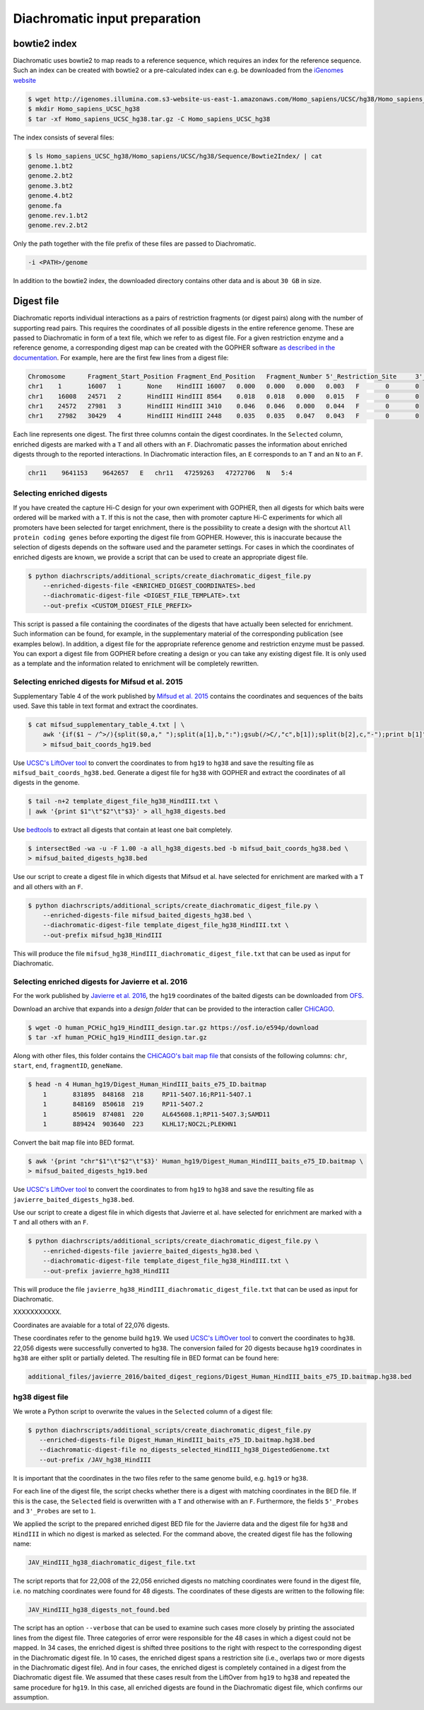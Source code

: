 .. _RST_Diachromatic_input_preparation:

##############################
Diachromatic input preparation
##############################

*************
bowtie2 index
*************

Diachromatic uses bowtie2 to map reads to a reference sequence,
which requires an index for the reference sequence.
Such an index can be created with bowtie2 or a pre-calculated index can e.g. be downloaded from the
`iGenomes website <https://support.illumina.com/sequencing/sequencing_software/igenome.html>`_

.. code-block:: console

    $ wget http://igenomes.illumina.com.s3-website-us-east-1.amazonaws.com/Homo_sapiens/UCSC/hg38/Homo_sapiens_UCSC_hg38.tar.gz
    $ mkdir Homo_sapiens_UCSC_hg38
    $ tar -xf Homo_sapiens_UCSC_hg38.tar.gz -C Homo_sapiens_UCSC_hg38

The index consists of several files:

.. code-block:: console

    $ ls Homo_sapiens_UCSC_hg38/Homo_sapiens/UCSC/hg38/Sequence/Bowtie2Index/ | cat
    genome.1.bt2
    genome.2.bt2
    genome.3.bt2
    genome.4.bt2
    genome.fa
    genome.rev.1.bt2
    genome.rev.2.bt2

Only the path together with the file prefix of these files are passed to Diachromatic.

.. code-block:: console

    -i <PATH>/genome

In addition to the bowtie2 index, the downloaded directory contains other data and is about ``30 GB`` in size.

***********
Digest file
***********

Diachromatic reports individual interactions as a pairs of restriction fragments (or digest pairs)
along with the number of supporting read pairs.
This requires the coordinates of all possible digests in the entire reference genome.
These are passed to Diachromatic in form of a text file, which we refer to as digest file.
For a given restriction enzyme and a reference genome,
a corresponding digest map can be created with the GOPHER software
`as described in the documentation <https://diachromatic.readthedocs.io/en/latest/digest.html>`__.
For example, here are the first few lines from a digest file:

.. code-block:: console

    Chromosome      Fragment_Start_Position Fragment_End_Position   Fragment_Number 5'_Restriction_Site     3'_Restriction_Site     Length  5'_GC_Content   3'_GC_Content   5'_Repeat_Content       3'_Repeat_Content       Selected        5'_Probes       3'_Probes
    chr1    1       16007   1       None    HindIII 16007   0.000   0.000   0.000   0.003   F       0       0
    chr1    16008   24571   2       HindIII HindIII 8564    0.018   0.018   0.000   0.015   F       0       0
    chr1    24572   27981   3       HindIII HindIII 3410    0.046   0.046   0.000   0.044   F       0       0
    chr1    27982   30429   4       HindIII HindIII 2448    0.035   0.035   0.047   0.043   F       0       0

Each line represents one digest.
The first three columns contain the digest coordinates.
In the ``Selected`` column, enriched digests are marked with a ``T`` and all others with an ``F``.
Diachromatic passes the information about enriched digests through to the reported interactions.
In Diachromatic interaction files,
an ``E`` corresponds to an ``T`` and an ``N`` to an ``F``.

.. code-block:: console

    chr11    9641153    9642657   E   chr11   47259263   47272706   N   5:4


Selecting enriched digests
==========================

If you have created the capture Hi-C design for your own experiment with GOPHER,
then all digests for which baits were ordered will be marked with a ``T``.
If this is not the case,
then with promoter capture Hi-C experiments for which all promoters have been selected for target enrichment,
there is the possibility to create a design with the shortcut ``All protein coding genes``
before exporting the digest file from GOPHER.
However, this is inaccurate because the selection of digests depends on the software used and the parameter settings.
For cases in which the coordinates of enriched digests are known,
we provide a script that can be used to create an appropriate digest file.

.. code-block:: console

    $ python diachrscripts/additional_scripts/create_diachromatic_digest_file.py
        --enriched-digests-file <ENRICHED_DIGEST_COORDINATES>.bed
        --diachromatic-digest-file <DIGEST_FILE_TEMPLATE>.txt
        --out-prefix <CUSTOM_DIGEST_FILE_PREFIX>

This script is passed a file containing the coordinates of the digests that have actually been selected for enrichment.
Such information can be found, for example, in the supplementary material of the corresponding publication
(see examples below).
In addition, a digest file for the appropriate reference genome and restriction enzyme must be passed.
You can export a digest file from GOPHER before creating a design or you can  take any existing digest file.
It is only used as a template and the information related to enrichment will be completely rewritten.

Selecting enriched digests for Mifsud et al. 2015
=================================================

Supplementary Table 4 of the work published by
`Mifsud et al. 2015 <https://pubmed.ncbi.nlm.nih.gov/25938943/>`__
contains the coordinates and sequences of the baits used.
Save this table in text format and extract the coordinates.

.. code-block:: console

    $ cat mifsud_supplementary_table_4.txt | \
        awk '{if($1 ~ /^>/){split($0,a," ");split(a[1],b,":");gsub(/>C/,"c",b[1]);split(b[2],c,"-");print b[1]"\t"c[1]"\t"c[2]}}' \
        > mifsud_bait_coords_hg19.bed

Use
`UCSC's LiftOver tool <https://genome.ucsc.edu/cgi-bin/hgLiftOver>`_
to convert the coordinates to from ``hg19`` to ``hg38`` and save the resulting file as ``mifsud_bait_coords_hg38.bed``.
Generate a digest file for ``hg38`` with GOPHER and extract the coordinates of all digests in the genome.

.. code-block:: console

    $ tail -n+2 template_digest_file_hg38_HindIII.txt \
    | awk '{print $1"\t"$2"\t"$3}' > all_hg38_digests.bed

Use
`bedtools <https://bedtools.readthedocs.io/en/latest/content/tools/intersect.html>`_
to extract all digests that contain at least one bait completely.

.. code-block:: console

    $ intersectBed -wa -u -F 1.00 -a all_hg38_digests.bed -b mifsud_bait_coords_hg38.bed \
    > mifsud_baited_digests_hg38.bed

Use our script to create a digest file in which digests that Mifsud et al. have selected for enrichment are marked with
a ``T`` and all others with an ``F``.

.. code-block:: console

    $ python diachrscripts/additional_scripts/create_diachromatic_digest_file.py \
        --enriched-digests-file mifsud_baited_digests_hg38.bed \
        --diachromatic-digest-file template_digest_file_hg38_HindIII.txt \
        --out-prefix mifsud_hg38_HindIII

This will produce the file ``mifsud_hg38_HindIII_diachromatic_digest_file.txt`` that can be used as input for Diachromatic.

Selecting enriched digests for Javierre et al. 2016
===================================================

For the work published by
`Javierre et al. 2016 <https://pubmed.ncbi.nlm.nih.gov/27863249/>`__,
the ``hg19`` coordinates of the baited digests can be downloaded from
`OFS <https://osf.io/e594p/>`__.

Download an archive that expands into a *design folder* that can be provided to the interaction caller
`CHiCAGO <https://www.ncbi.nlm.nih.gov/pmc/articles/PMC4908757/>`_.

.. code-block:: console

    $ wget -O human_PCHiC_hg19_HindIII_design.tar.gz https://osf.io/e594p/download
    $ tar -xf human_PCHiC_hg19_HindIII_design.tar.gz

Along with other files, this folder contains the
`CHiCAGO's bait map file <https://bioconductor.org/packages/devel/bioc/vignettes/Chicago/inst/doc/Chicago.html>`_
that consists of the following columns:
``chr``, ``start``, ``end``, ``fragmentID``, ``geneName``.

.. code-block:: console

    $ head -n 4 Human_hg19/Digest_Human_HindIII_baits_e75_ID.baitmap
        1	831895	848168	218	RP11-54O7.16;RP11-54O7.1
        1	848169	850618	219	RP11-54O7.2
        1	850619	874081	220	AL645608.1;RP11-54O7.3;SAMD11
        1	889424	903640	223	KLHL17;NOC2L;PLEKHN1

Convert the bait map file into BED format.

.. code-block:: console

    $ awk '{print "chr"$1"\t"$2"\t"$3}' Human_hg19/Digest_Human_HindIII_baits_e75_ID.baitmap \
    > mifsud_baited_digests_hg19.bed

Use
`UCSC's LiftOver tool <https://genome.ucsc.edu/cgi-bin/hgLiftOver>`_
to convert the coordinates to from ``hg19`` to ``hg38`` and save the resulting file as
``javierre_baited_digests_hg38.bed``.

Use our script to create a digest file in which digests that Javierre et al. have selected for enrichment are marked
with a ``T`` and all others with an ``F``.

.. code-block:: console

    $ python diachrscripts/additional_scripts/create_diachromatic_digest_file.py \
        --enriched-digests-file javierre_baited_digests_hg38.bed \
        --diachromatic-digest-file template_digest_file_hg38_HindIII.txt \
        --out-prefix javierre_hg38_HindIII

This will produce the file ``javierre_hg38_HindIII_diachromatic_digest_file.txt`` that can be used as input for Diachromatic.

XXXXXXXXXXX.

Coordinates are avaiable for a total of 22,076 digests.

These coordinates refer to the genome build ``hg19``.
We used
`UCSC's LiftOver tool <https://genome.ucsc.edu/cgi-bin/hgLiftOver>`_
to convert the coordinates to ``hg38``.
22,056 digests were successfully converted  to ``hg38``.
The conversion failed for 20 digests
because ``hg19`` coordinates in ``hg38``
are either split or partially deleted.
The resulting file in BED format can be found here:

.. code-block:: console

    additional_files/javierre_2016/baited_digest_regions/Digest_Human_HindIII_baits_e75_ID.baitmap.hg38.bed

hg38 digest file
================

We wrote a Python script to overwrite the values in the ``Selected`` column
of a digest file:

.. code-block:: console

    $ python diachrscripts/additional_scripts/create_diachromatic_digest_file.py
       --enriched-digests-file Digest_Human_HindIII_baits_e75_ID.baitmap.hg38.bed
       --diachromatic-digest-file no_digests_selected_HindIII_hg38_DigestedGenome.txt
       --out-prefix /JAV_hg38_HindIII


It is important that the coordinates in the two files refer to the same genome build,
e.g. ``hg19`` or ``hg38``.

For each line of the digest file, the script checks
whether there is a digest with matching coordinates in the BED file.
If this is the case, the ``Selected`` field is overwritten with a ``T`` and otherwise with an ``F``.
Furthermore, the fields ``5'_Probes`` and ``3'_Probes`` are set to ``1``.

We applied the script to the prepared enriched digest BED file for the Javierre data
and the digest file for ``hg38`` and ``HindIII`` in which no digest is marked as selected.
For the command above,
the created digest file has the following name:

.. code-block:: console

    JAV_HindIII_hg38_diachromatic_digest_file.txt

The script reports that for 22,008 of the 22,056 enriched digests
no matching coordinates were found in the digest file,
i.e. no matching coordinates were found for 48 digests.
The coordinates of these digests are written to the following file:

.. code-block:: console

    JAV_HindIII_hg38_digests_not_found.bed

The script has an option ``--verbose`` that can be used to examine such cases
more closely by printing the associated lines from the digest file.
Three categories of error were responsible for the 48 cases in which a digest could not be mapped.
In 34 cases, the enriched digest is shifted three positions to the right
with respect to the corresponding digest in the Diachromatic digest file.
In 10 cases, the enriched digest spans a restriction site
(i.e., overlaps two or more digests in the Diachromatic digest file).
And in four cases, the enriched digest is completely contained in a digest
from the Diachromatic digest file.
We assumed that these cases result from the LiftOver from ``hg19`` to ``hg38``
and repeated the same procedure for ``hg19``.
In this case, all enriched digests are found in the Diachromatic digest file,
which confirms our assumption.

